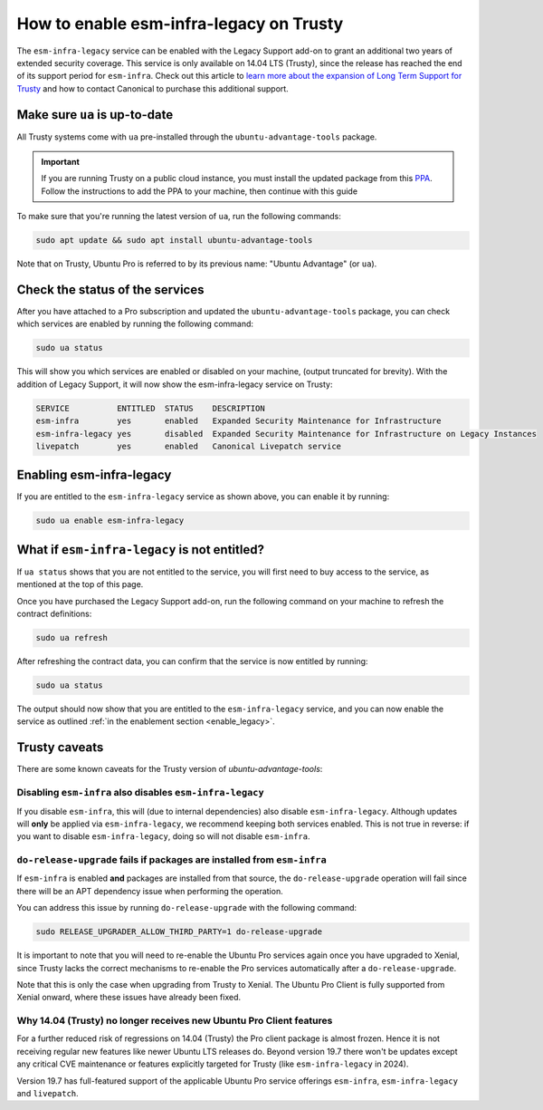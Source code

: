 .. _enable_trusty:

How to enable esm-infra-legacy on Trusty
*****************************************

The ``esm-infra-legacy`` service can be enabled with the Legacy Support add-on to grant an additional two years of 
extended security coverage. This service is only available on 14.04 LTS (Trusty), since the release has reached
the end of its support period for ``esm-infra``. Check out this article to `learn more about the expansion of Long Term Support for Trusty <https://canonical.com/blog/canonical-expands-long-term-support-to-12-years-starting-with-ubuntu-14-04-lts>`_ and how to contact Canonical to purchase this additional support.


Make sure ``ua`` is up-to-date
===============================

All Trusty systems come with ``ua`` pre-installed through the
``ubuntu-advantage-tools`` package.

.. important::

    If you are running Trusty on a public cloud instance, you must install the updated
    package from this `PPA <https://launchpad.net/~ua-client/+archive/ubuntu/legacy-trusty>`_.
    Follow the instructions to add the PPA to your machine, then continue with
    this guide

To make sure that you're running the latest version of ``ua``, run the following commands:

.. code-block:: bash

    sudo apt update && sudo apt install ubuntu-advantage-tools

Note that on Trusty, Ubuntu Pro is referred to by its previous name: "Ubuntu Advantage" (or ``ua``).


Check the status of the services
================================

After you have attached to a Pro subscription and
updated the ``ubuntu-advantage-tools`` package, you can check which services
are enabled by running the following command:

.. code-block:: bash

    sudo ua status

This will show you which services are enabled or disabled on your machine,
(output truncated for brevity). With the addition of Legacy Support, it will
now show the esm-infra-legacy service on Trusty:

.. code-block:: text

    SERVICE          ENTITLED  STATUS    DESCRIPTION
    esm-infra        yes       enabled   Expanded Security Maintenance for Infrastructure
    esm-infra-legacy yes       disabled  Expanded Security Maintenance for Infrastructure on Legacy Instances
    livepatch        yes       enabled   Canonical Livepatch service

.. _enable_legacy:

Enabling esm-infra-legacy
==========================

If you are entitled to the ``esm-infra-legacy`` service as shown above, you can enable it by running:

.. code-block:: bash

    sudo ua enable esm-infra-legacy


What if ``esm-infra-legacy`` is not entitled?
===================================================

If ``ua status`` shows that you are not entitled to the service, you
will first need to buy access to the service, as mentioned at the top of this page.

Once you have purchased the Legacy Support add-on, run the following command
on your machine to refresh the contract definitions:

.. code-block:: bash

    sudo ua refresh


After refreshing the contract data, you can confirm that the service is now entitled by running:


.. code-block:: bash

    sudo ua status

The output should now show that you are entitled to the ``esm-infra-legacy`` service, and you can now enable the service as outlined :ref:`in the enablement section <enable_legacy>`.


Trusty caveats
===============

There are some known caveats for the Trusty version of `ubuntu-advantage-tools`:

Disabling ``esm-infra`` also disables ``esm-infra-legacy``
----------------------------------------------------------

If you disable ``esm-infra``, this will (due to internal dependencies) also disable
``esm-infra-legacy``. Although updates will **only** be applied via ``esm-infra-legacy``,
we recommend keeping both services enabled. This is not true in reverse: if you want
to disable ``esm-infra-legacy``, doing so will not disable ``esm-infra``.

``do-release-upgrade`` fails if packages are installed from ``esm-infra``
-------------------------------------------------------------------------

If ``esm-infra`` is enabled **and** packages are installed from that source, the
``do-release-upgrade`` operation will fail since there will be an APT dependency issue
when performing the operation.

You can address this issue by running ``do-release-upgrade`` with the following command:

.. code-block:: bash

    sudo RELEASE_UPGRADER_ALLOW_THIRD_PARTY=1 do-release-upgrade
  
It is important to note that you will need to re-enable the Ubuntu Pro services again
once you have upgraded to Xenial, since Trusty lacks the correct mechanisms to re-enable
the Pro services automatically after a ``do-release-upgrade``.

Note that this is only the case when upgrading from Trusty to Xenial. The Ubuntu Pro
Client is fully supported from Xenial onward, where these issues have already been fixed.


Why 14.04 (Trusty) no longer receives new Ubuntu Pro Client features
---------------------------------------------------------------------

For a further reduced risk of regressions on 14.04 (Trusty) the Pro client package is almost frozen.
Hence it is not receiving regular new features like newer Ubuntu LTS releases do. Beyond
version 19.7 there won't be updates except any critical CVE maintenance or features explicitly
targeted for Trusty (like ``esm-infra-legacy`` in 2024).

Version 19.7 has full-featured support of the applicable Ubuntu Pro
service offerings ``esm-infra``, ``esm-infra-legacy`` and ``livepatch``.
